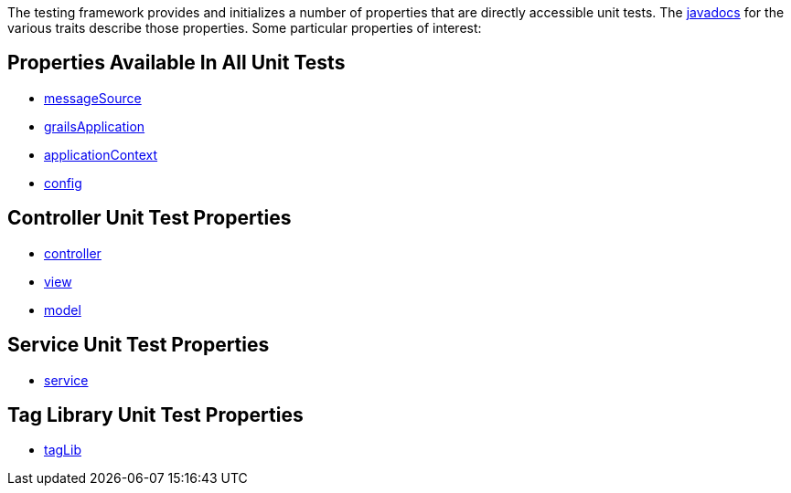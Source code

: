 The testing framework provides and initializes a number of properties that
are directly accessible unit tests.  The link:../api/index.html[javadocs] for the
various traits describe those properties.  Some particular properties of interest:

== Properties Available In All Unit Tests

- link:../api/org/grails/testing/GrailsUnitTest.html#getMessageSource()[messageSource]
- link:../api/org/grails/testing/GrailsUnitTest.html#getGrailsApplication()[grailsApplication]
- link:../api/org/grails/testing/GrailsUnitTest.html#getApplicationContext()[applicationContext]
- link:../api/org/grails/testing/GrailsUnitTest.html#getConfig()[config]

== Controller Unit Test Properties

- link:../api/grails/testing/web/controllers/ControllerUnitTest.html#getController()[controller]
- link:../api/grails/testing/web/controllers/ControllerUnitTest.html#getView()[view]
- link:../api/grails/testing/web/controllers/ControllerUnitTest.html#getModel()[model]

== Service Unit Test Properties

- link:../api/grails/testing/services/ServiceUnitTest.html#getService()[service]

== Tag Library Unit Test Properties

- link:../api/grails/testing/web/taglib/TagLibUnitTest.html#getTagLib()[tagLib]